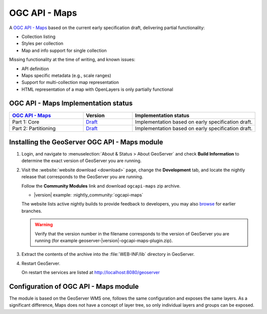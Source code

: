 .. _ogcapi-maps:

OGC API - Maps
==============

A `OGC API - Maps <https://github.com/opengeospatial/ogcapi-maps>`_ based on the current early specification draft, delivering partial functionality:

- Collection listing
- Styles per collection
- Map and info support for single collection

Missing functionality at the time of writing, and known issues:

- API definition
- Maps specific metadata (e.g., scale ranges)
- Support for multi-collection map representation
- HTML representation of a map with OpenLayers is only partially functional

OGC API - Maps Implementation status
------------------------------------

.. list-table::
   :widths: 30, 20, 50
   :header-rows: 1

   * - `OGC API - Maps <https://github.com/opengeospatial/ogcapi-maps>`__
     - Version
     - Implementation status
   * - Part 1: Core
     - `Draft <https://docs.ogc.org/DRAFTS/20-057.html>`__
     - Implementation based on early specification draft.
   * - Part 2: Partitioning
     - `Draft <https://github.com/opengeospatial/ogcapi-maps/tree/master/extensions/partitioning/standard>`__
     - Implementation based on early specification draft.

Installing the GeoServer OGC API - Maps module
------------------------------------------------

#. Login, and navigate to :menuselection:`About & Status > About GeoServer` and check **Build Information**
   to determine the exact version of GeoServer you are running.

#. Visit the :website:`website download <download>` page, change the **Development** tab,
   and locate the nightly release that corresponds to the GeoServer you are running.
   
   Follow the **Community Modules** link and download ``ogcapi-maps`` zip archive.
   
   * |version| example: :nightly_community:`ogcapi-maps`
   
   The website lists active nightly builds to provide feedback to developers,
   you may also `browse <https://build.geoserver.org/geoserver/>`__ for earlier branches.

   .. warning:: Verify that the version number in the filename corresponds to the version of GeoServer you are running (for example geoserver-|version|-ogcapi-maps-plugin.zip).


#. Extract the contents of the archive into the :file:`WEB-INF/lib` directory in GeoServer.

#. Restart GeoServer.

   On restart the services are listed at http://localhost:8080/geoserver

Configuration of OGC API - Maps module
--------------------------------------

The module is based on the GeoServer WMS one, follows the same configuration and exposes
the same layers. As a significant difference, Maps does not have a concept of layer tree,
so only individual layers and groups can be exposed.


